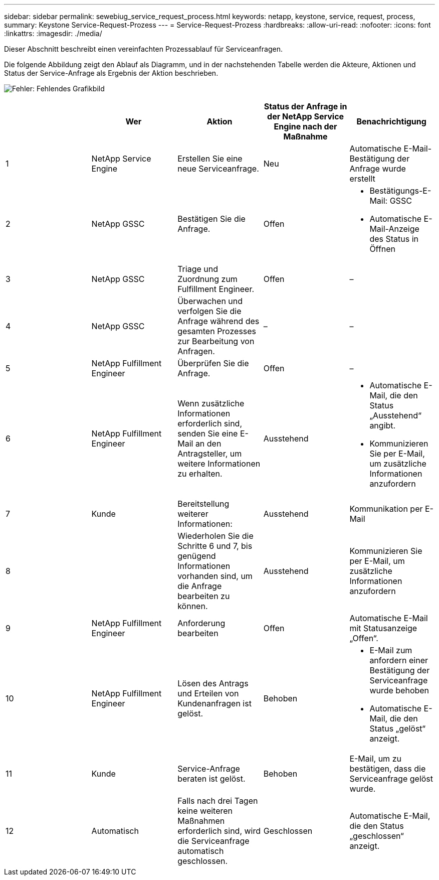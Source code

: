 ---
sidebar: sidebar 
permalink: sewebiug_service_request_process.html 
keywords: netapp, keystone, service, request, process, 
summary: Keystone Service-Request-Prozess 
---
= Service-Request-Prozess
:hardbreaks:
:allow-uri-read: 
:nofooter: 
:icons: font
:linkattrs: 
:imagesdir: ./media/


[role="lead"]
Dieser Abschnitt beschreibt einen vereinfachten Prozessablauf für Serviceanfragen.

Die folgende Abbildung zeigt den Ablauf als Diagramm, und in der nachstehenden Tabelle werden die Akteure, Aktionen und Status der Service-Anfrage als Ergebnis der Aktion beschrieben.

image:sewebiug_image45.png["Fehler: Fehlendes Grafikbild"]

|===
|  | Wer | Aktion | Status der Anfrage in der NetApp Service Engine nach der Maßnahme | Benachrichtigung 


| 1 | NetApp Service Engine | Erstellen Sie eine neue Serviceanfrage. | Neu | Automatische E-Mail-Bestätigung der Anfrage wurde erstellt 


| 2 | NetApp GSSC | Bestätigen Sie die Anfrage. | Offen  a| 
* Bestätigungs-E-Mail: GSSC
* Automatische E-Mail-Anzeige des Status in Öffnen




| 3 | NetApp GSSC | Triage und Zuordnung zum Fulfillment Engineer. | Offen | – 


| 4 | NetApp GSSC | Überwachen und verfolgen Sie die Anfrage während des gesamten Prozesses zur Bearbeitung von Anfragen. | – | – 


| 5 | NetApp Fulfillment Engineer | Überprüfen Sie die Anfrage. | Offen | – 


| 6 | NetApp Fulfillment Engineer | Wenn zusätzliche Informationen erforderlich sind, senden Sie eine E-Mail an den Antragsteller, um weitere Informationen zu erhalten. | Ausstehend  a| 
* Automatische E-Mail, die den Status „Ausstehend“ angibt.
* Kommunizieren Sie per E-Mail, um zusätzliche Informationen anzufordern




| 7 | Kunde | Bereitstellung weiterer Informationen: | Ausstehend | Kommunikation per E-Mail 


| 8 |  | Wiederholen Sie die Schritte 6 und 7, bis genügend Informationen vorhanden sind, um die Anfrage bearbeiten zu können. | Ausstehend | Kommunizieren Sie per E-Mail, um zusätzliche Informationen anzufordern 


| 9 | NetApp Fulfillment Engineer | Anforderung bearbeiten | Offen | Automatische E-Mail mit Statusanzeige „Offen“. 


| 10 | NetApp Fulfillment Engineer | Lösen des Antrags und Erteilen von Kundenanfragen ist gelöst. | Behoben  a| 
* E-Mail zum anfordern einer Bestätigung der Serviceanfrage wurde behoben
* Automatische E-Mail, die den Status „gelöst“ anzeigt.




| 11 | Kunde | Service-Anfrage beraten ist gelöst. | Behoben | E-Mail, um zu bestätigen, dass die Serviceanfrage gelöst wurde. 


| 12 | Automatisch | Falls nach drei Tagen keine weiteren Maßnahmen erforderlich sind, wird die Serviceanfrage automatisch geschlossen. | Geschlossen | Automatische E-Mail, die den Status „geschlossen“ anzeigt. 
|===
